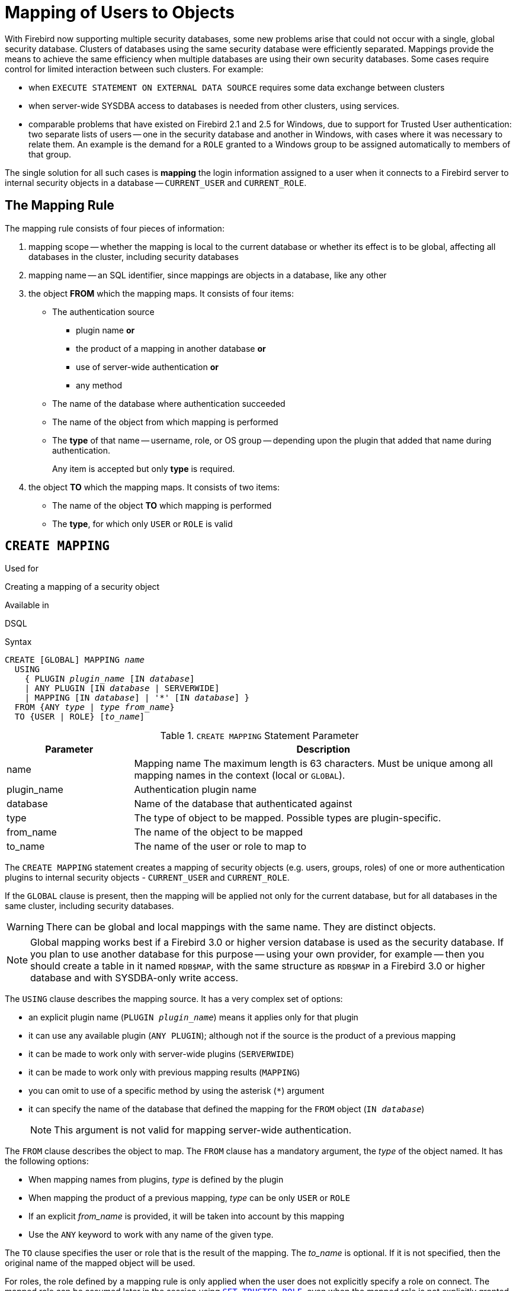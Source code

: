 [[fblangref50-security-mapping]]
= Mapping of Users to Objects

With Firebird now supporting multiple security databases, some new problems arise that could not occur with a single, global security database.
Clusters of databases using the same security database were efficiently separated.
Mappings provide the means to achieve the same efficiency when multiple databases are using their own security databases.
Some cases require control for limited interaction between such clusters.
For example:

* when `EXECUTE STATEMENT ON EXTERNAL DATA SOURCE` requires some data exchange between clusters
* when server-wide SYSDBA access to databases is needed from other clusters, using services.
* comparable problems that have existed on Firebird 2.1 and 2.5 for Windows, due to support for Trusted User authentication: two separate lists of users -- one in the security database and another in Windows, with cases where it was necessary to relate them.
An example is the demand for a `ROLE` granted to a Windows group to be assigned automatically to members of that group.

The single solution for all such cases is *mapping* the login information assigned to a user when it connects to a Firebird server to internal security objects in a database -- `CURRENT_USER` and `CURRENT_ROLE`.

[[fblangref50-security-mapping-rule]]
== The Mapping Rule

The mapping rule consists of four pieces of information:

. mapping scope
-- whether the mapping is local to the current database or whether its effect is to be global, affecting all databases in the cluster, including security databases
. mapping name
-- an SQL identifier, since mappings are objects in a database, like any other
. the object *FROM* which the mapping maps.
It consists of four items:
** The authentication source
*** plugin name *or*
*** the product of a mapping in another database *or*
*** use of server-wide authentication *or*
*** any method
** The name of the database where authentication succeeded
** The name of the object from which mapping is performed
** The *type* of that name -- username, role, or OS group -- depending upon the plugin that added that name during authentication.
+
Any item is accepted but only *type* is required.
. the object *TO* which the mapping maps.
It consists of two items:
** The name of the object *TO* which mapping is performed
** The *type*, for which only `USER` or `ROLE` is valid

[[fblangref50-security-mapping-create]]
== `CREATE MAPPING`

.Used for
Creating a mapping of a security object

.Available in
DSQL

.Syntax
[listing,subs=+quotes]
----
CREATE [GLOBAL] MAPPING _name_
  USING
    { PLUGIN _plugin_name_ [IN _database_]
    | ANY PLUGIN [IN _database_ | SERVERWIDE]
    | MAPPING [IN _database_] | '*' [IN _database_] }
  FROM {ANY _type_ | _type_ _from_name_}
  TO {USER | ROLE} [_to_name_]
----

[[fblangref50-security-mapping-tbl-createmapping]]
.`CREATE MAPPING` Statement Parameter
[cols="<1,<3", options="header",stripes="none"]
|===
^| Parameter
^| Description

|name
|Mapping name
The maximum length is 63 characters.
Must be unique among all mapping names in the context (local or `GLOBAL`).

|plugin_name
|Authentication plugin name

|database
|Name of the database that authenticated against

|type
|The type of object to be mapped.
Possible types are plugin-specific.

|from_name
|The name of the object to be mapped

|to_name
|The name of the user or role to map to
|===

The `CREATE MAPPING` statement creates a mapping of security objects (e.g. users, groups, roles) of one or more authentication plugins to internal security objects - `CURRENT_USER` and `CURRENT_ROLE`.

If the `GLOBAL` clause is present, then the mapping will be applied not only for the current database, but for all databases in the same cluster, including security databases.

[WARNING]
====
There can be global and local mappings with the same name.
They are distinct objects.
====

[NOTE]
====
Global mapping works best if a Firebird 3.0 or higher version database is used as the security database.
If you plan to use another database for this purpose -- using your own provider, for example -- then you should create a table in it named `RDB$MAP`, with the same structure as `RDB$MAP` in a Firebird 3.0 or higher database and with SYSDBA-only write access.
====

The `USING` clause describes the mapping source.
It has a very complex set of options:

* an explicit plugin name (`PLUGIN __plugin_name__`) means it applies only for that plugin
* it can use any available plugin (`ANY PLUGIN`);
although not if the source is the product of a previous mapping
* it can be made to work only with server-wide plugins (`SERVERWIDE`)
* it can be made to work only with previous mapping results (`MAPPING`)
* you can omit to use of a specific method by using the asterisk (`{asterisk}`) argument
* it can specify the name of the database that defined the mapping for the `FROM` object (`IN __database__`)
+
[NOTE]
====
This argument is not valid for mapping server-wide authentication.
====

The `FROM` clause describes the object to map.
The `FROM` clause has a mandatory argument, the _type_ of the object named.
It has the following options:

* When mapping names from plugins, _type_ is defined by the plugin
* When mapping the product of a previous mapping, _type_ can be only `USER` or `ROLE`
* If an explicit _from_name_ is provided, it will be taken into account by this mapping
* Use the `ANY` keyword to work with any name of the given type.

The `TO` clause specifies the user or role that is the result of the mapping.
The _to_name_ is optional.
If it is not specified, then the original name of the mapped object will be used.

For roles, the role defined by a mapping rule is only applied when the user does not explicitly specify a role on connect.
The mapped role can be assumed later in the session using <<fblangref50-management-role-set-trusted,`SET TRUSTED ROLE`>>, even when the mapped role is not explicitly granted to the user.

[[fblangref50-security-mapping-create-who]]
=== Who Can Create a Mapping

The `CREATE MAPPING` statement can be executed by:

* <<fblangref50-security-administrators,Administrators>>
* The database owner -- if the mapping is local

[[fblangref50-security-mapping-create-exmpl]]
=== `CREATE MAPPING` examples

. Enable use of Windows trusted authentication in all databases that use the current security database:
+
[source]
----
CREATE GLOBAL MAPPING TRUSTED_AUTH
  USING PLUGIN WIN_SSPI
  FROM ANY USER
  TO USER;
----
. Enable RDB$ADMIN access for windows admins in the current database:
+
[source]
----
CREATE MAPPING WIN_ADMINS
  USING PLUGIN WIN_SSPI
  FROM Predefined_Group
  DOMAIN_ANY_RID_ADMINS
  TO ROLE RDB$ADMIN;
----
+
[NOTE]
====
The group `DOMAIN_ANY_RID_ADMINS` does not exist in Windows, but such a name would be added by the `Win_Sspi` plugin to provide exact backwards compatibility.
====
. Enable a particular user from another database to access the current database with another name:
+
[source]
----
CREATE MAPPING FROM_RT
  USING PLUGIN SRP IN "rt"
  FROM USER U1 TO USER U2;
----
+
[IMPORTANT]
====
Database names or aliases will need to be enclosed in double quotes on operating systems that have case-sensitive file names.
====
. Enable the server's SYSDBA (from the main security database) to access the current database.
(Assume that the database is using a non-default security database):
+
[source]
----
CREATE MAPPING DEF_SYSDBA
  USING PLUGIN SRP IN "security.db"
  FROM USER SYSDBA
  TO USER;
----
. Ensure users who logged in using the legacy authentication plugin do not have too many privileges:
+
[source]
----
CREATE MAPPING LEGACY_2_GUEST
  USING PLUGIN legacy_auth
  FROM ANY USER
  TO USER GUEST;
----

.See also
<<fblangref50-security-mapping-alter>>, <<fblangref50-security-mapping-createoralter>>, <<fblangref50-security-mapping-drop>>

[[fblangref50-security-mapping-alter]]
== `ALTER MAPPING`

.Used for
Altering a mapping of a security object

.Available in
DSQL

.Syntax
[listing,subs=+quotes]
----
ALTER [GLOBAL] MAPPING _name_
  USING
    { PLUGIN _plugin_name_ [IN _database_]
    | ANY PLUGIN [IN _database_ | SERVERWIDE]
    | MAPPING [IN _database_] | '*' [IN _database_] }
  FROM {ANY _type_ | _type_ _from_name_}
  TO {USER | ROLE} [_to_name_]
----

For details on the options, see <<fblangref50-security-mapping-create>>.

The `ALTER MAPPING` statement allows you to modify any of the existing mapping options, but a local mapping cannot be changed to `GLOBAL` or vice versa.

[IMPORTANT]
====
Global and local mappings of the same name are different objects.
====

[[fblangref50-security-mapping-alter-who]]
=== Who Can Alter a Mapping

The `ALTER MAPPING` statement can be executed by:

* <<fblangref50-security-administrators,Administrators>>
* The database owner -- if the mapping is local

[[fblangref50-security-mapping-alter-exmpl]]
=== `ALTER MAPPING` examples

.Alter mapping
[source]
----
ALTER MAPPING FROM_RT
  USING PLUGIN SRP IN "rt"
  FROM USER U1 TO USER U3;
----

.See also
<<fblangref50-security-mapping-create>>, <<fblangref50-security-mapping-createoralter>>, <<fblangref50-security-mapping-drop>>

[[fblangref50-security-mapping-createoralter]]
== `CREATE OR ALTER MAPPING`

.Used for
Creating a new or altering an existing mapping of a security object

.Available in
DSQL

.Syntax
[listing,subs=+quotes]
----
CREATE OR ALTER [GLOBAL] MAPPING _name_
  USING
    { PLUGIN _plugin_name_ [IN _database_]
    | ANY PLUGIN [IN _database_ | SERVERWIDE]
    | MAPPING [IN _database_] | '*' [IN _database_] }
  FROM {ANY _type_ | _type_ _from_name_}
  TO {USER | ROLE} [_to_name_]
----

For details on the options, see <<fblangref50-security-mapping-create>>.

The `CREATE OR ALTER MAPPING` statement creates a new or modifies an existing mapping.

[IMPORTANT]
====
Global and local mappings of the same name are different objects.
====

[[fblangref50-security-mapping-createoralter-exmpl]]
=== `CREATE OR ALTER MAPPING` examples

.Creating or altering a mapping
[source]
----
CREATE OR ALTER MAPPING FROM_RT
  USING PLUGIN SRP IN "rt"
  FROM USER U1 TO USER U4;
----

.See also
<<fblangref50-security-mapping-create>>, <<fblangref50-security-mapping-alter>>, <<fblangref50-security-mapping-drop>>

[[fblangref50-security-mapping-drop]]
== `DROP MAPPING`

.Used for
Dropping (removing) a mapping of a security object

.Available in
DSQL

.Syntax
[listing,subs=+quotes]
----
DROP [GLOBAL] MAPPING _name_
----

[[fblangref50-security-mapping-tbl-dropmapping]]
.`DROP MAPPING` Statement Parameter
[cols="<1,<3", options="header",stripes="none"]
|===
^| Parameter
^| Description

|name
|Mapping name
|===

The `DROP MAPPING` statement removes an existing mapping.
If `GLOBAL` is specified, then a global mapping will be removed.

[IMPORTANT]
====
Global and local mappings of the same name are different objects.
====

[[fblangref50-security-mapping-drop-who]]
=== Who Can Drop a Mapping

The `DROP MAPPING` statement can be executed by:

* <<fblangref50-security-administrators,Administrators>>
* The database owner -- if the mapping is local

[[fblangref50-security-mapping-drop-exmpl]]
=== `DROP MAPPING` examples

.Alter mapping
[source]
----
DROP MAPPING FROM_RT;
----

.See also
<<fblangref50-security-mapping-create>>
